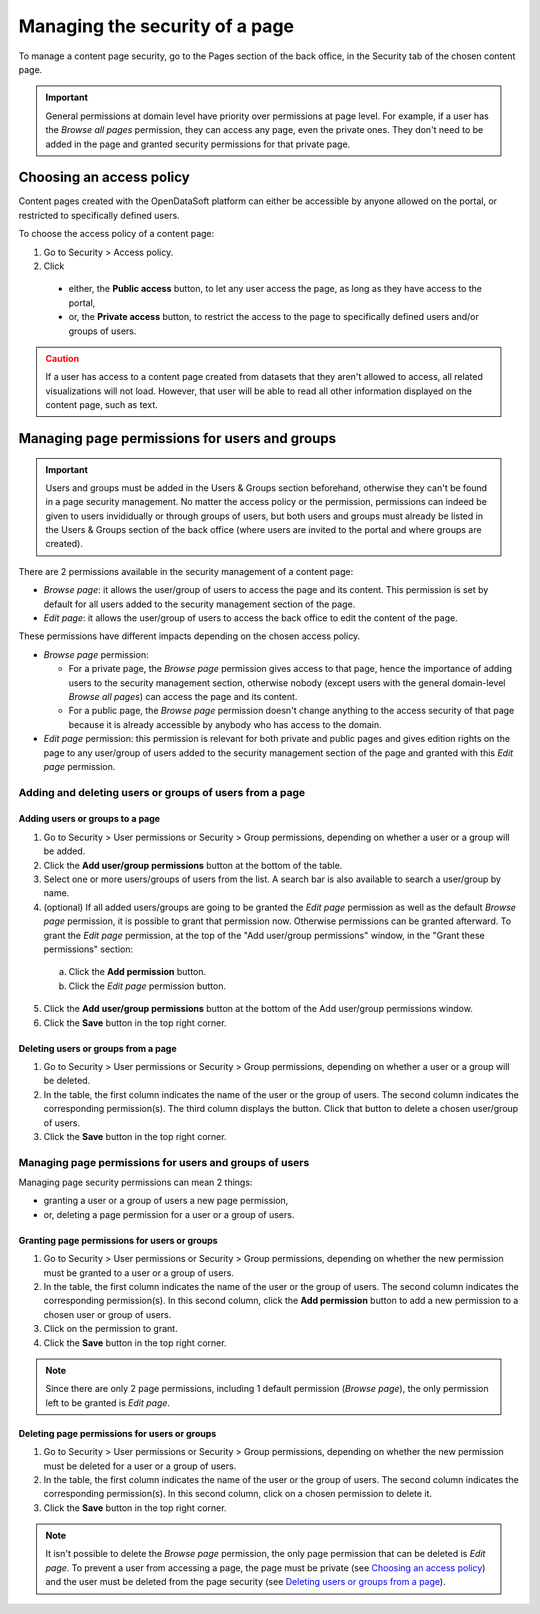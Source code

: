 Managing the security of a page
===============================

To manage a content page security, go to the Pages section of the back office, in the Security tab of the chosen content page.

.. admonition:: Important
   :class: important

   General permissions at domain level have priority over permissions at page level. For example, if a user has the *Browse all pages* permission, they can access any page, even the private ones. They don't need to be added in the page and granted security permissions for that private page.

Choosing an access policy
-------------------------

Content pages created with the OpenDataSoft platform can either be accessible by anyone allowed on the portal, or restricted to specifically defined users.

To choose the access policy of a content page:

1. Go to Security > Access policy.
2. Click

  - either, the **Public access** button, to let any user access the page, as long as they have access to the portal,
  - or, the **Private access** button, to restrict the access to the page to specifically defined users and/or groups of users.

.. admonition:: Caution
   :class: caution

   If a user has access to a content page created from datasets that they aren't allowed to access, all related visualizations will not load. However, that user will be able to read all other information displayed on the content page, such as text.

Managing page permissions for users and groups
----------------------------------------------

.. admonition:: Important
   :class: important

   Users and groups must be added in the Users & Groups section beforehand, otherwise they can't be found in a page security management. No matter the access policy or the permission, permissions can indeed be given to users invididually or through groups of users, but both users and groups must already be listed in the Users & Groups section of the back office (where users are invited to the portal and where groups are created).

There are 2 permissions available in the security management of a content page:

- *Browse page*: it allows the user/group of users to access the page and its content. This permission is set by default for all users added to the security management section of the page.
- *Edit page*: it allows the user/group of users to access the back office to edit the content of the page.

These permissions have different impacts depending on the chosen access policy.

- *Browse page* permission:

  - For a private page, the *Browse page* permission gives access to that page, hence the importance of adding users to the security management section, otherwise nobody (except users with the general domain-level *Browse all pages*) can access the page and its content.
  - For a public page, the *Browse page* permission doesn't change anything to the access security of that page because it is already accessible by anybody who has access to the domain.

- *Edit page* permission: this permission is relevant for both private and public pages and gives edition rights on the page to any user/group of users added to the security management section of the page and granted with this *Edit page* permission.

Adding and deleting users or groups of users from a page
^^^^^^^^^^^^^^^^^^^^^^^^^^^^^^^^^^^^^^^^^^^^^^^^^^^^^^^^

Adding users or groups to a page
~~~~~~~~~~~~~~~~~~~~~~~~~~~~~~~~

1. Go to Security > User permissions or Security > Group permissions, depending on whether a user or a group will be added.
2. Click the **Add user/group permissions** button at the bottom of the table.
3. Select one or more users/groups of users from the list. A search bar is also available to search a user/group by name.
4. (optional) If all added users/groups are going to be granted the *Edit page* permission as well as the default *Browse page* permission, it is possible to grant that permission now. Otherwise permissions can be granted afterward. To grant the *Edit page* permission, at the top of the "Add user/group permissions" window, in the "Grant these permissions" section:

  a. Click the **Add permission** button.
  b. Click the *Edit page* permission button.

5. Click the **Add user/group permissions** button at the bottom of the Add user/group permissions window.
6. Click the **Save** button in the top right corner.

Deleting users or groups from a page
~~~~~~~~~~~~~~~~~~~~~~~~~~~~~~~~~~~~

1. Go to Security > User permissions or Security > Group permissions, depending on whether a user or a group will be deleted.
2. In the table, the first column indicates the name of the user or the group of users. The second column indicates the corresponding permission(s). The third column displays the |trash-button| button. Click that |trash-button| button to delete a chosen user/group of users.
3. Click the **Save** button in the top right corner.

Managing page permissions for users and groups of users
^^^^^^^^^^^^^^^^^^^^^^^^^^^^^^^^^^^^^^^^^^^^^^^^^^^^^^^

Managing page security permissions can mean 2 things:

- granting a user or a group of users a new page permission,
- or, deleting a page permission for a user or a group of users.

Granting page permissions for users or groups
~~~~~~~~~~~~~~~~~~~~~~~~~~~~~~~~~~~~~~~~~~~~~

1. Go to Security > User permissions or Security > Group permissions, depending on whether the new permission must be granted to a user or a group of users.
2. In the table, the first column indicates the name of the user or the group of users. The second column indicates the corresponding permission(s). In this second column, click the **Add permission** button to add a new permission to a chosen user or group of users.
3. Click on the permission to grant.
4. Click the **Save** button in the top right corner.

.. admonition:: Note
   :class: note

   Since there are only 2 page permissions, including 1 default permission (*Browse page*), the only permission left to be granted is *Edit page*.

Deleting page permissions for users or groups
~~~~~~~~~~~~~~~~~~~~~~~~~~~~~~~~~~~~~~~~~~~~~

1. Go to Security > User permissions or Security > Group permissions, depending on whether the new permission must be deleted for a user or a group of users.
2. In the table, the first column indicates the name of the user or the group of users. The second column indicates the corresponding permission(s). In this second column, click on a chosen permission to delete it.
3. Click the **Save** button in the top right corner.

.. admonition:: Note
   :class: note

   It isn't possible to delete the *Browse page* permission, the only page permission that can be deleted is *Edit page*. To prevent a user from accessing a page, the page must be private (see `Choosing an access policy`_) and the user must be deleted from the page security (see `Deleting users or groups from a page`_).



.. |trash-button| image:: images/page_security_trash-button.png
    :width: 43px
    :height: 31px

